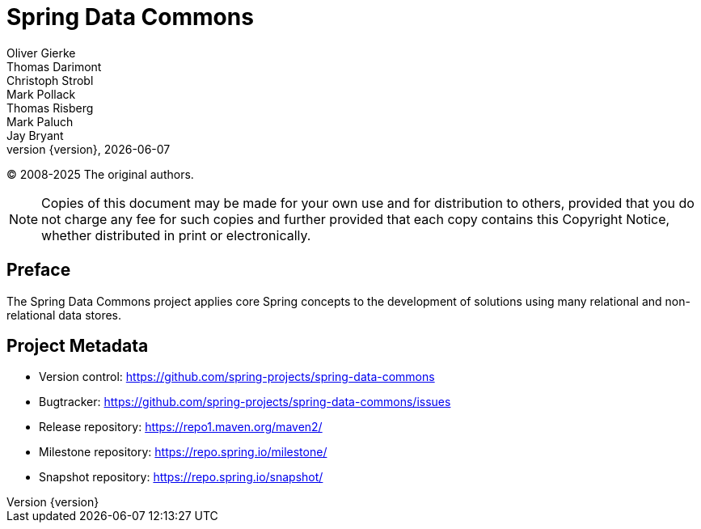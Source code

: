 [[spring-data-commons-reference-documentation]]
= Spring Data Commons
Oliver Gierke; Thomas Darimont; Christoph Strobl; Mark Pollack; Thomas Risberg; Mark Paluch; Jay Bryant
:revnumber: {version}
:revdate: {localdate}

(C) 2008-2025 The original authors.

NOTE: Copies of this document may be made for your own use and for distribution to others, provided that you do not charge any fee for such copies and further provided that each copy contains this Copyright Notice, whether distributed in print or electronically.

[[preface]]
== Preface

The Spring Data Commons project applies core Spring concepts to the development of solutions using many relational and non-relational data stores.

[[project]]
== Project Metadata

* Version control: https://github.com/spring-projects/spring-data-commons
* Bugtracker: https://github.com/spring-projects/spring-data-commons/issues
* Release repository: https://repo1.maven.org/maven2/
* Milestone repository: https://repo.spring.io/milestone/
* Snapshot repository: https://repo.spring.io/snapshot/
